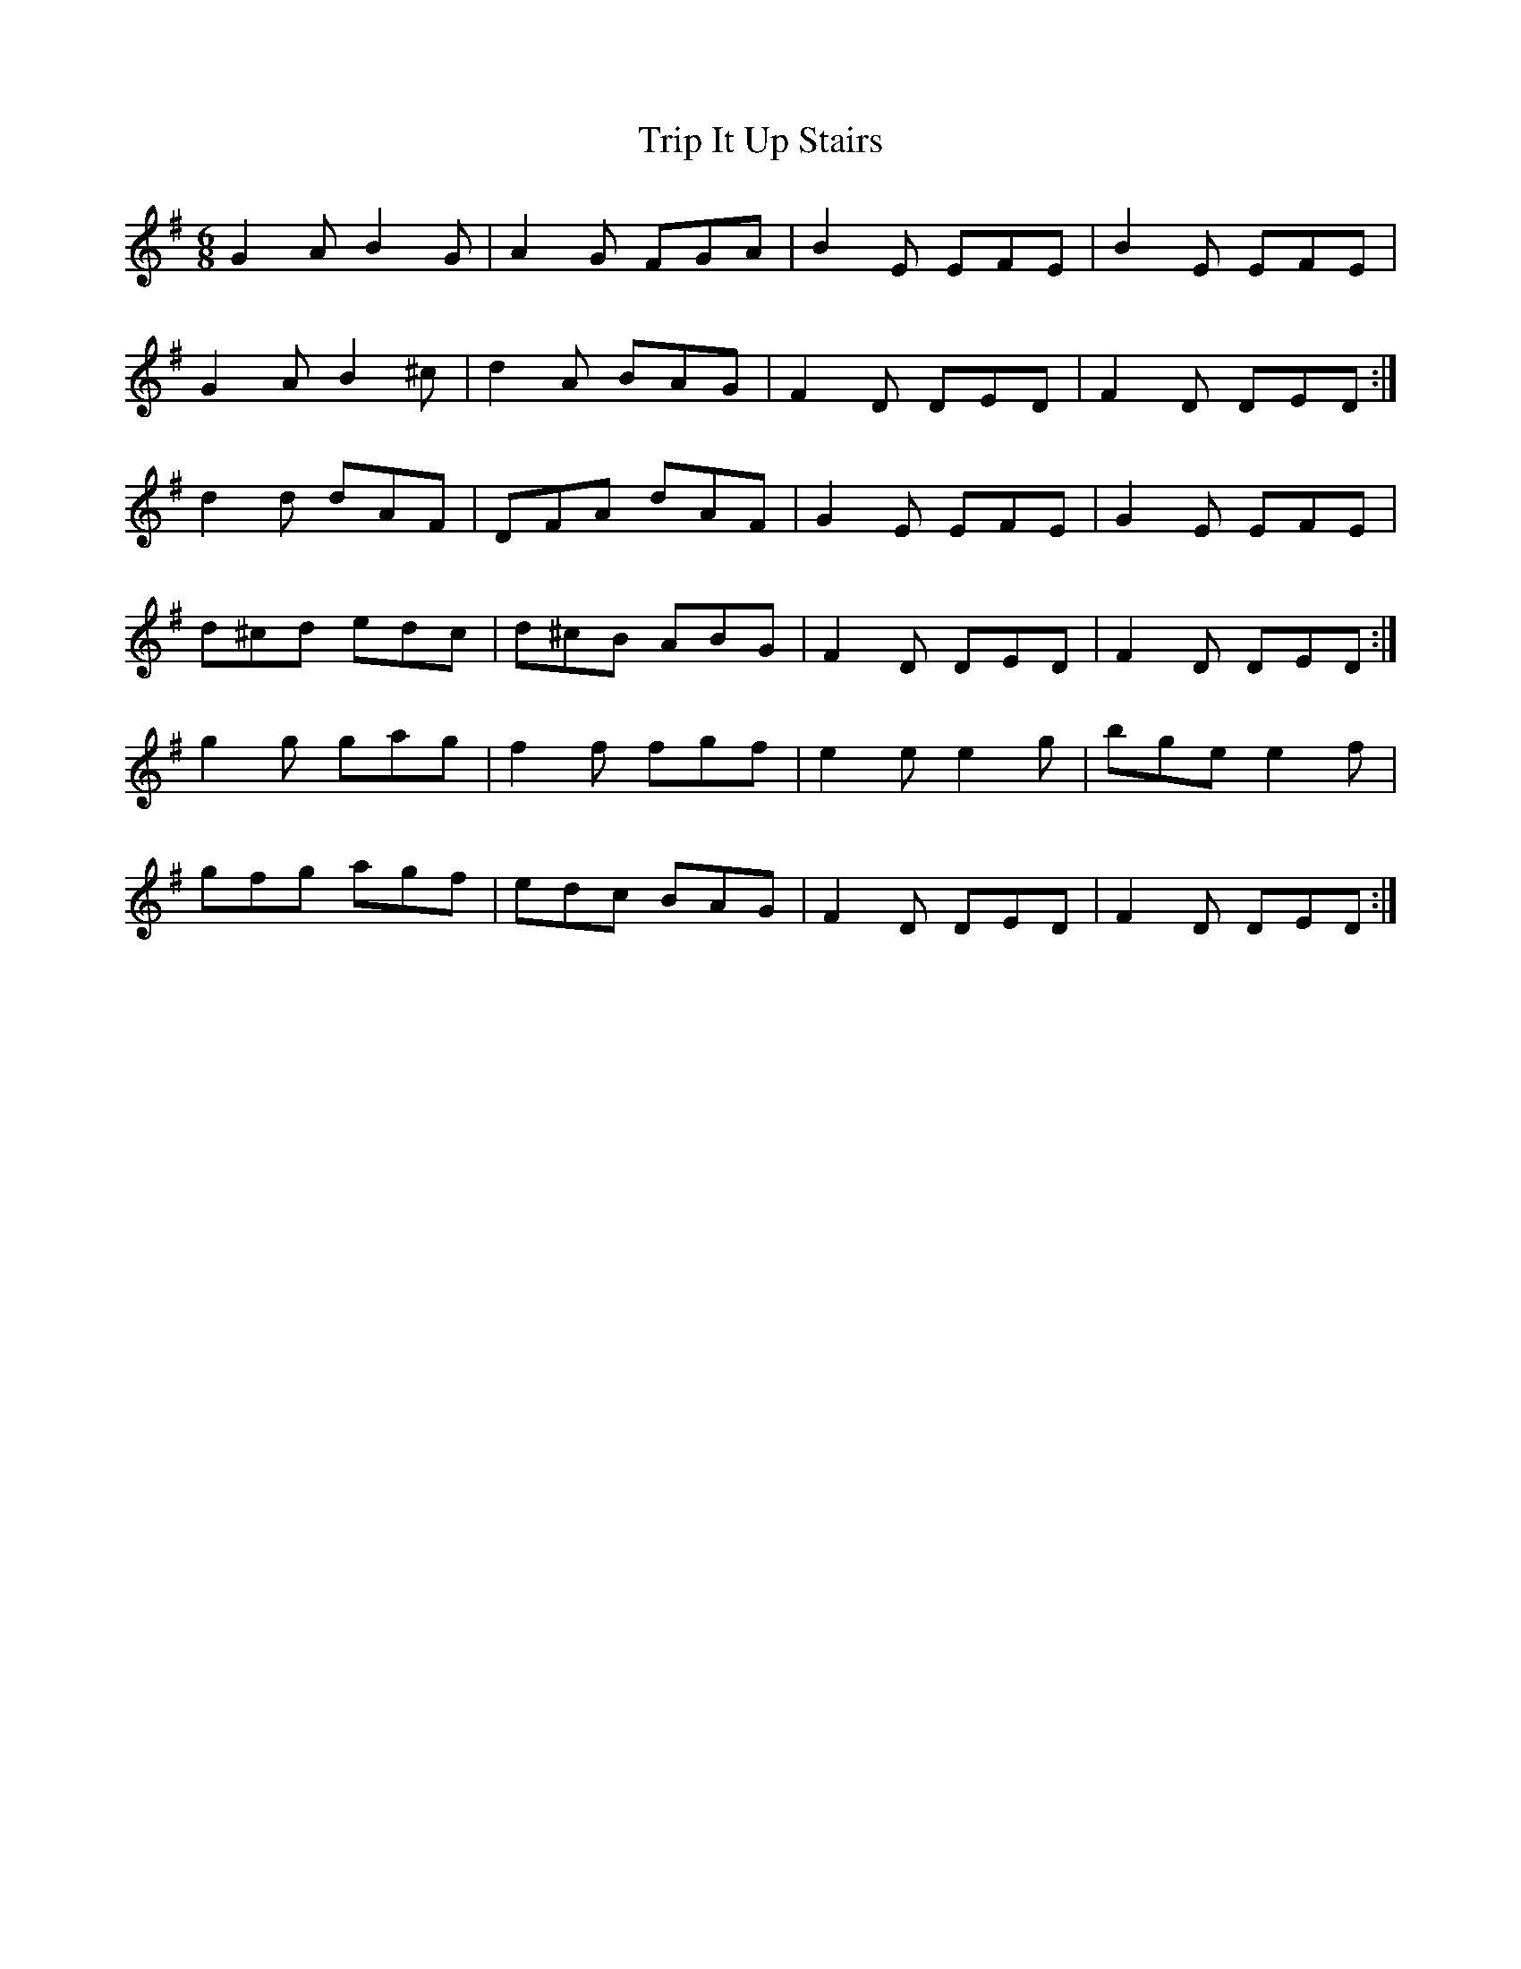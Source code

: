 X:817
T:Trip It Up Stairs
B:O'Neill's 817
M:6/8
L:1/8
K:G
G2A B2G|A2G FGA|B2E EFE|B2E EFE|
G2A B2^c|d2A BAG|F2D DED|F2D DED:|
d2d dAF|DFA dAF|G2E EFE|G2E EFE|
d^cd edc|d^cB ABG|F2D DED|F2D DED:|
g2g gag|f2f fgf|e2e e2g|bge e2f|
gfg agf|edc BAG|F2D DED|F2D DED:|
